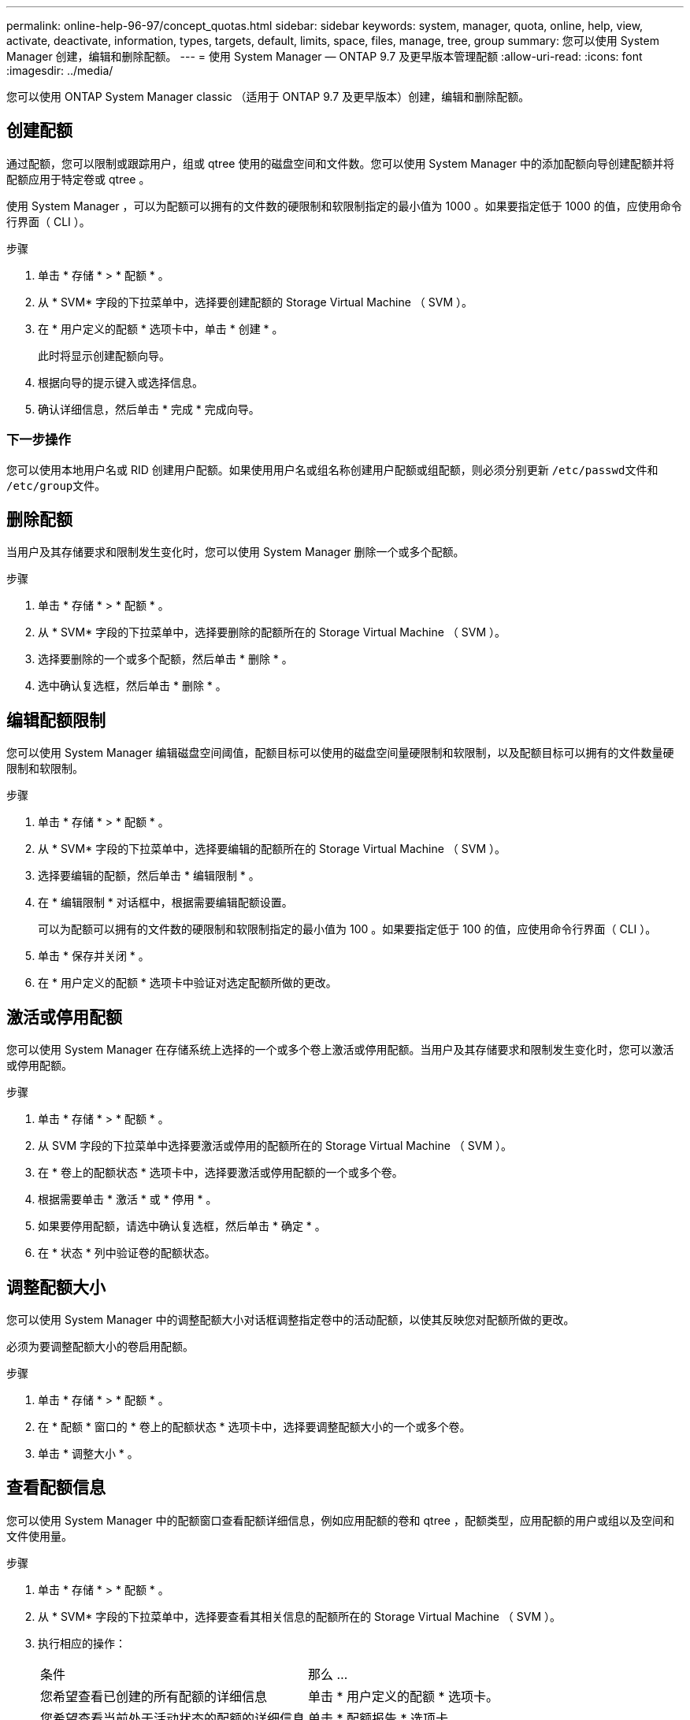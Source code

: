 ---
permalink: online-help-96-97/concept_quotas.html 
sidebar: sidebar 
keywords: system, manager, quota, online, help, view, activate, deactivate, information, types, targets, default, limits, space, files, manage, tree, group 
summary: 您可以使用 System Manager 创建，编辑和删除配额。 
---
= 使用 System Manager — ONTAP 9.7 及更早版本管理配额
:allow-uri-read: 
:icons: font
:imagesdir: ../media/


[role="lead"]
您可以使用 ONTAP System Manager classic （适用于 ONTAP 9.7 及更早版本）创建，编辑和删除配额。



== 创建配额

通过配额，您可以限制或跟踪用户，组或 qtree 使用的磁盘空间和文件数。您可以使用 System Manager 中的添加配额向导创建配额并将配额应用于特定卷或 qtree 。

使用 System Manager ，可以为配额可以拥有的文件数的硬限制和软限制指定的最小值为 1000 。如果要指定低于 1000 的值，应使用命令行界面（ CLI ）。

.步骤
. 单击 * 存储 * > * 配额 * 。
. 从 * SVM* 字段的下拉菜单中，选择要创建配额的 Storage Virtual Machine （ SVM ）。
. 在 * 用户定义的配额 * 选项卡中，单击 * 创建 * 。
+
此时将显示创建配额向导。

. 根据向导的提示键入或选择信息。
. 确认详细信息，然后单击 * 完成 * 完成向导。




=== 下一步操作

您可以使用本地用户名或 RID 创建用户配额。如果使用用户名或组名称创建用户配额或组配额，则必须分别更新 `` /etc/passwd``文件和`` /etc/group``文件。



== 删除配额

当用户及其存储要求和限制发生变化时，您可以使用 System Manager 删除一个或多个配额。

.步骤
. 单击 * 存储 * > * 配额 * 。
. 从 * SVM* 字段的下拉菜单中，选择要删除的配额所在的 Storage Virtual Machine （ SVM ）。
. 选择要删除的一个或多个配额，然后单击 * 删除 * 。
. 选中确认复选框，然后单击 * 删除 * 。




== 编辑配额限制

您可以使用 System Manager 编辑磁盘空间阈值，配额目标可以使用的磁盘空间量硬限制和软限制，以及配额目标可以拥有的文件数量硬限制和软限制。

.步骤
. 单击 * 存储 * > * 配额 * 。
. 从 * SVM* 字段的下拉菜单中，选择要编辑的配额所在的 Storage Virtual Machine （ SVM ）。
. 选择要编辑的配额，然后单击 * 编辑限制 * 。
. 在 * 编辑限制 * 对话框中，根据需要编辑配额设置。
+
可以为配额可以拥有的文件数的硬限制和软限制指定的最小值为 100 。如果要指定低于 100 的值，应使用命令行界面（ CLI ）。

. 单击 * 保存并关闭 * 。
. 在 * 用户定义的配额 * 选项卡中验证对选定配额所做的更改。




== 激活或停用配额

您可以使用 System Manager 在存储系统上选择的一个或多个卷上激活或停用配额。当用户及其存储要求和限制发生变化时，您可以激活或停用配额。

.步骤
. 单击 * 存储 * > * 配额 * 。
. 从 SVM 字段的下拉菜单中选择要激活或停用的配额所在的 Storage Virtual Machine （ SVM ）。
. 在 * 卷上的配额状态 * 选项卡中，选择要激活或停用配额的一个或多个卷。
. 根据需要单击 * 激活 * 或 * 停用 * 。
. 如果要停用配额，请选中确认复选框，然后单击 * 确定 * 。
. 在 * 状态 * 列中验证卷的配额状态。




== 调整配额大小

您可以使用 System Manager 中的调整配额大小对话框调整指定卷中的活动配额，以使其反映您对配额所做的更改。

必须为要调整配额大小的卷启用配额。

.步骤
. 单击 * 存储 * > * 配额 * 。
. 在 * 配额 * 窗口的 * 卷上的配额状态 * 选项卡中，选择要调整配额大小的一个或多个卷。
. 单击 * 调整大小 * 。




== 查看配额信息

您可以使用 System Manager 中的配额窗口查看配额详细信息，例如应用配额的卷和 qtree ，配额类型，应用配额的用户或组以及空间和文件使用量。

.步骤
. 单击 * 存储 * > * 配额 * 。
. 从 * SVM* 字段的下拉菜单中，选择要查看其相关信息的配额所在的 Storage Virtual Machine （ SVM ）。
. 执行相应的操作：
+
|===


| 条件 | 那么 ... 


 a| 
您希望查看已创建的所有配额的详细信息
 a| 
单击 * 用户定义的配额 * 选项卡。



 a| 
您希望查看当前处于活动状态的配额的详细信息
 a| 
单击 * 配额报告 * 选项卡。

|===
. 从显示的配额列表中选择要查看相关信息的配额。
. 查看配额详细信息。




== 配额类型

配额可以根据应用到的目标进行分类。

以下是根据应用配额的目标确定的配额类型：

* * 用户配额 *
+
目标为用户。

+
用户可以通过 UNIX 用户名， UNIX UID ， Windows SID ， UID 与用户匹配的文件或目录，采用 Windows 2000 之前格式的 Windows 用户名以及由用户 SID 拥有 ACL 的文件或目录来表示。您可以将其应用于卷或 qtree 。

* * 组配额 *
+
目标是一个组。

+
该组由 UNIX 组名称， GID 或 GID 与该组匹配的文件或目录表示。ONTAP 不会根据 Windows ID 应用组配额。您可以将配额应用于卷或 qtree 。

* * qtree 配额 *
+
目标为 qtree ，由 qtree 的路径名称指定。

+
您可以确定目标 qtree 的大小。

* * 默认配额 *
+
自动将配额限制应用于一组大型配额目标，而无需为每个目标创建单独的配额。

+
默认配额可以应用于所有三种类型的配额目标（用户，组和 qtree ）。配额类型由类型字段的值决定。





== 配额限制

您可以应用磁盘空间限制或限制每个配额类型的文件数。如果未指定配额限制，则不会应用任何限制。

配额可以是软配额，也可以是硬配额。软配额发生原因 Data ONTAP ，用于在超过指定限制时发送通知，而硬配额则会在超过指定限制时阻止写入操作成功。

硬配额会对系统资源施加硬限制；任何可能导致超过此限制的操作都将失败。以下设置将创建硬配额：

* 磁盘限制参数
* files limit 参数


软配额会在资源使用量达到特定级别时发送警告消息，但不会影响数据访问操作，因此您可以在超过配额之前采取适当的操作。以下设置将创建软配额：

* 磁盘限制参数的阈值
* 软磁盘限制参数
* 软文件限制参数


通过阈值和软磁盘配额，管理员可以收到多个有关配额的通知。通常，管理员会将 " 磁盘限制阈值 " 设置为仅略小于 " 磁盘限制 " 的值，以便此阈值在写入开始失败之前提供 " 最终警告 " 。

* * 磁盘空间硬限制 *
+
应用于硬配额的磁盘空间限制。

* * 磁盘空间软限制 *
+
应用于软配额的磁盘空间限制。

* * 阈值限制 *
+
应用于阈值配额的磁盘空间限制。

* * 文件硬限制 *
+
硬配额上的最大文件数。

* * 文件软限制 *
+
软配额上的最大文件数。





== 配额管理

System Manager 包含多项功能，可帮助您创建，编辑或删除配额。您可以创建用户，组或树配额，并可以在磁盘和文件级别指定配额限制。所有配额均按卷建立。

创建配额后，您可以执行以下任务：

* 启用和禁用配额
* 调整配额大小




== 配额窗口

您可以使用配额窗口创建，显示和管理有关配额的信息。



=== 选项卡

* * 用户定义的配额 *
+
您可以使用 * 用户定义的配额 * 选项卡查看所创建配额的详细信息以及创建，编辑或删除配额。

* * 配额报告 *
+
您可以使用配额报告选项卡查看空间和文件使用情况，并编辑活动配额的空间和文件限制。

* 卷上的 * 配额状态 *
+
您可以使用卷上的配额状态选项卡查看配额的状态，打开或关闭配额以及调整配额大小。





=== 命令按钮

* * 创建 * 。
+
打开创建配额向导，在此可以创建配额。

* * 编辑限制 *
+
打开编辑限制对话框，在此可以编辑选定配额的设置。

* * 删除 *
+
从配额列表中删除选定配额。

* * 刷新 *
+
更新窗口中的信息。





=== 用户定义的配额列表

配额列表显示每个配额的名称和存储信息。

* * 卷 *
+
指定要应用配额的卷。

* * qtree*
+
指定与配额关联的 qtree 。"`所有 qtree` " 表示配额与所有 qtree 关联。

* * 类型 *
+
指定配额类型：用户，组或树。

* * 用户 / 组 *
+
指定与配额关联的用户或组。" 所有用户 " 表示配额与所有用户关联。" 所有组 " 表示配额与所有组关联。

* * 配额目标 *
+
指定配额分配到的目标类型。目标可以是 qtree ，用户或组。

* * 空间硬限制 *
+
指定应用于硬配额的磁盘空间限制。

+
默认情况下，此字段处于隐藏状态。

* * 空间软限制 *
+
指定应用于软配额的磁盘空间限制。

+
默认情况下，此字段处于隐藏状态。

* * 阈值 *
+
指定应用于阈值配额的磁盘空间限制。

+
默认情况下，此字段处于隐藏状态。

* * 文件硬限制 *
+
指定硬配额中的最大文件数。

+
默认情况下，此字段处于隐藏状态。

* * 文件软限制 *
+
指定软配额中的最大文件数。

+
默认情况下，此字段处于隐藏状态。





=== 详细信息区域

配额列表下方的区域显示配额详细信息，例如配额错误，空间使用量和限制以及文件使用量和限制。

* 相关信息 *

https://docs.netapp.com/us-en/ontap/volumes/index.html["逻辑存储管理"^]
